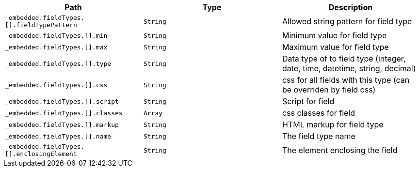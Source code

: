 |===
|Path|Type|Description

|`+_embedded.fieldTypes.[].fieldTypePattern+`
|`+String+`
|Allowed string pattern for field type

|`+_embedded.fieldTypes.[].min+`
|`+String+`
|Minimum value for field type

|`+_embedded.fieldTypes.[].max+`
|`+String+`
|Maximum value for field type

|`+_embedded.fieldTypes.[].type+`
|`+String+`
|Data type of to field type (integer, date, time, datetime, string, decimal)

|`+_embedded.fieldTypes.[].css+`
|`+String+`
|css for all fields with this type (can be overriden by field css)

|`+_embedded.fieldTypes.[].script+`
|`+String+`
|Script for field

|`+_embedded.fieldTypes.[].classes+`
|`+Array+`
|css classes for field

|`+_embedded.fieldTypes.[].markup+`
|`+String+`
|HTML markup for field type

|`+_embedded.fieldTypes.[].name+`
|`+String+`
|The field type name

|`+_embedded.fieldTypes.[].enclosingElement+`
|`+String+`
|The element enclosing the field

|===
